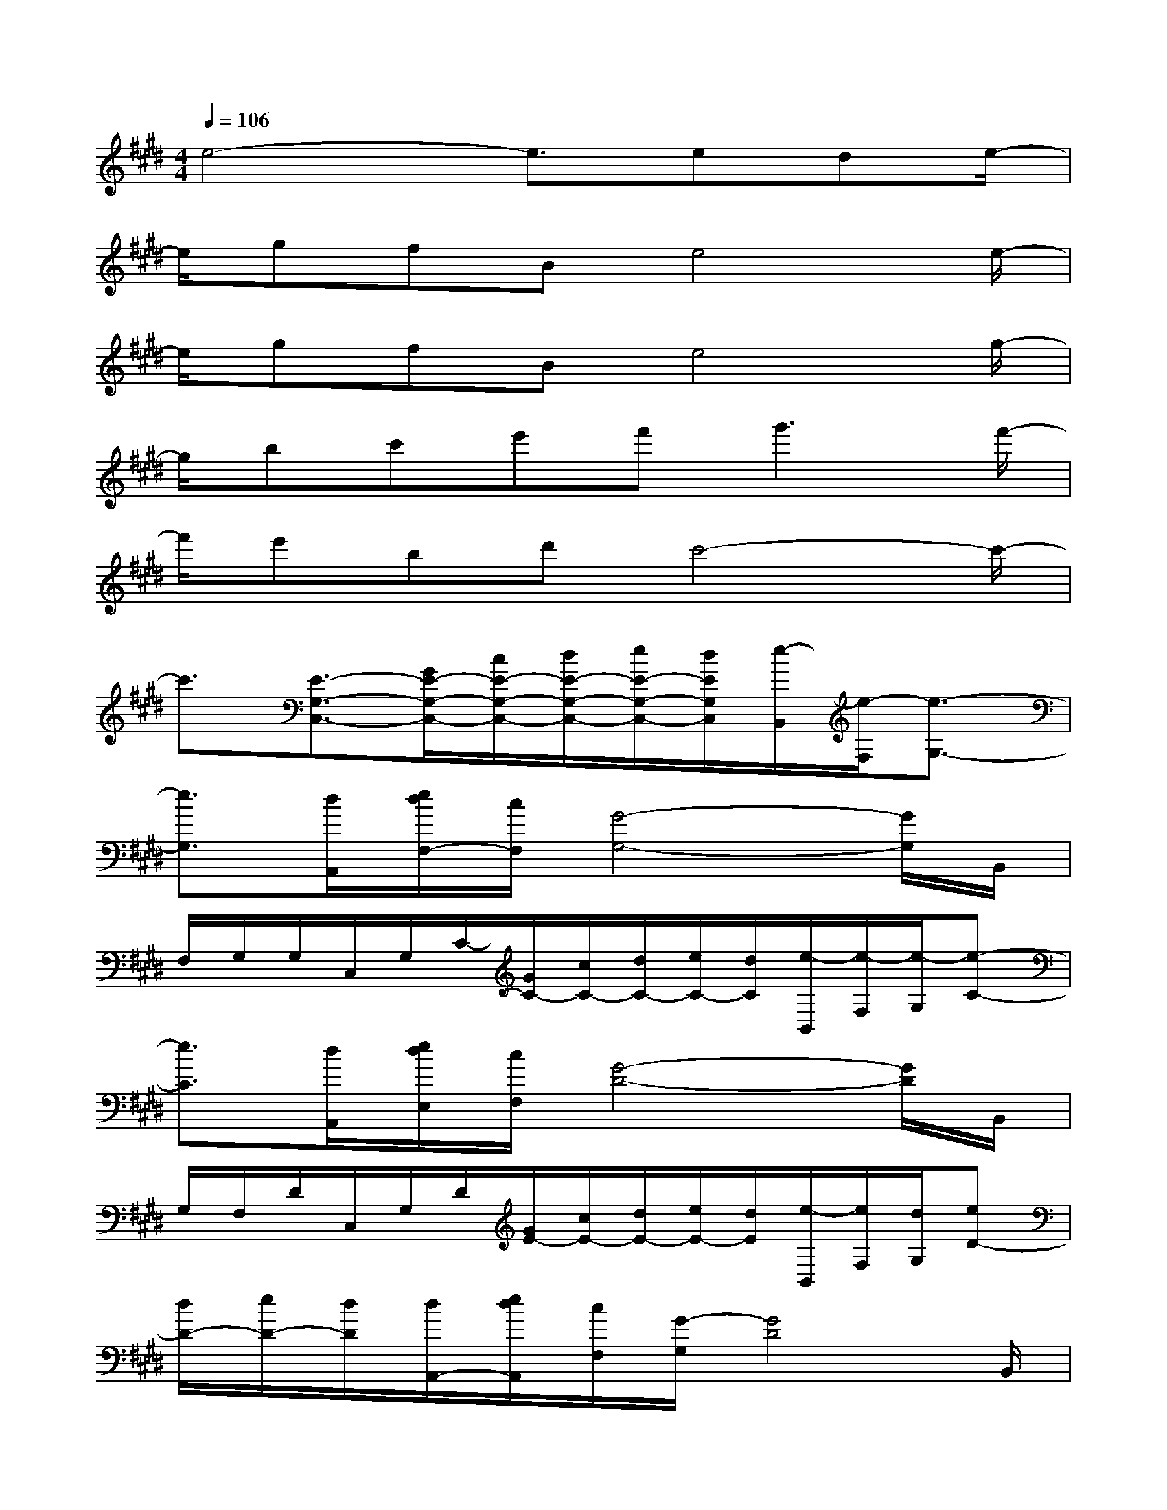 X:1
T:
M:4/4
L:1/8
Q:1/4=106
K:E%4sharps
V:1
e4-e3/2ede/2-|
e/2gfBe4e/2-|
e/2gfBe4g/2-|
g/2bc'e'f'2<g'2f'/2-|
f'/2e'bd'c'4-c'/2-|
c'3/2[E3/2-G,3/2-C,3/2-][G/2E/2-G,/2-C,/2-][c/2E/2-G,/2-C,/2-][d/2E/2-G,/2-C,/2-][e/2E/2-G,/2-C,/2-][d/2E/2G,/2C,/2][e/2-B,,/2][e/2-F,/2][e3/2-G,3/2-]|
[e3/2G,3/2][d/2A,,/2][e/2d/2F,/2-][c/2F,/2][G4-G,4-][G/2G,/2]B,,/2|
F,/2G,/2G,/2C,/2G,/2C/2-[G/2C/2-][c/2C/2-][d/2C/2-][e/2C/2-][d/2C/2][e/2-B,,/2][e/2-F,/2][e/2-G,/2][e-C-]|
[e3/2C3/2][d/2A,,/2][e/2d/2E,/2][c/2F,/2][G4-D4-][G/2D/2]B,,/2|
G,/2F,/2D/2C,/2G,/2D/2[G/2E/2-][c/2E/2-][d/2E/2-][e/2E/2-][d/2E/2][e/2-B,,/2][e/2F,/2][d/2G,/2][eD-]|
[d/2D/2-][e/2D/2-][d/2D/2][d/2A,,/2-][e/2d/2A,,/2][c/2F,/2][G/2-G,/2][G4D4]B,,/2|
[G,/2F,/2]D/2G,/2C,/2G,/2D/2[G/2E/2-][c/2E/2-][d/2E/2-][e/2E/2-][d/2E/2][e/2-B,,/2][e/2F,/2][d/2G,/2][eGD-]|
[d/2D/2-][eD][d/2G/2A,,/2-][e/2d/2A,,/2][c/2E,/2][G/2-F,/2][G4C4]x/2|
G/2c/2e/2[gcGA,,][e/2E,/2][c/2C/2][fB,,][d/2F,/2][B/2D/2][e/2C,/2-][d/2C,/2][c/2G,/2][GE-]|
[c/2E/2-][d/2E/2-][e/2-E/2][e/2A,,/2-][G/2A,,/2][e/2E,/2][G/2C/2][d/2B,,/2-][F/2B,,/2][d/2F,/2][F/2C/2][E-C,][E/2-G,/2][E/2C/2-]C/2-|
[G/2C/2-][c/2C/2-][e/2C/2][gcGA,,][e/2E,/2][c/2C/2][fB,,][d/2F,/2][B/2D/2][e/2C,/2-][d/2C,/2][c/2G,/2][GE-]